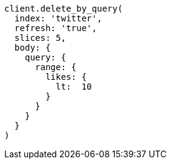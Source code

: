 [source, ruby]
----
client.delete_by_query(
  index: 'twitter',
  refresh: 'true',
  slices: 5,
  body: {
    query: {
      range: {
        likes: {
          lt:  10
        }
      }
    }
  }
)
----
